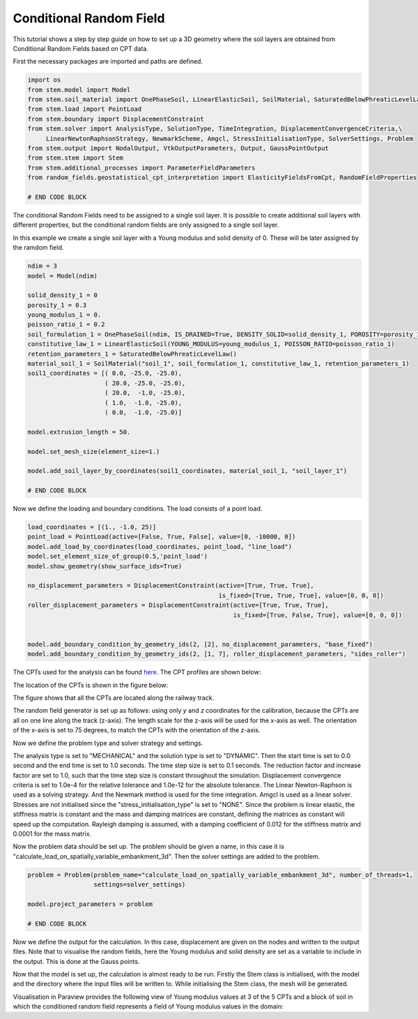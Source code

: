 
.. _tutorial5:

Conditional Random Field
------------------------
This tutorial shows a step by step guide on how to set up a 3D geometry where the soil layers are obtained
from Conditional Random Fields based on CPT data.

First the necessary packages are imported and paths are defined.

.. code-block:: python

    import os
    from stem.model import Model
    from stem.soil_material import OnePhaseSoil, LinearElasticSoil, SoilMaterial, SaturatedBelowPhreaticLevelLaw
    from stem.load import PointLoad
    from stem.boundary import DisplacementConstraint
    from stem.solver import AnalysisType, SolutionType, TimeIntegration, DisplacementConvergenceCriteria,\
         LinearNewtonRaphsonStrategy, NewmarkScheme, Amgcl, StressInitialisationType, SolverSettings, Problem
    from stem.output import NodalOutput, VtkOutputParameters, Output, GaussPointOutput
    from stem.stem import Stem
    from stem.additional_processes import ParameterFieldParameters
    from random_fields.geostatistical_cpt_interpretation import ElasticityFieldsFromCpt, RandomFieldProperties

    # END CODE BLOCK

The conditional Random Fields need to be assigned to a single soil layer.
It is possible to create additional soil layers with different properties, but the conditional random fields
are only assigned to a single soil layer.

In this example we create a single soil layer with a Young modulus and solid density of 0.
These will be later assigned by the ramdom field.

.. code-block:: python

    ndim = 3
    model = Model(ndim)

    solid_density_1 = 0
    porosity_1 = 0.3
    young_modulus_1 = 0.
    poisson_ratio_1 = 0.2
    soil_formulation_1 = OnePhaseSoil(ndim, IS_DRAINED=True, DENSITY_SOLID=solid_density_1, POROSITY=porosity_1)
    constitutive_law_1 = LinearElasticSoil(YOUNG_MODULUS=young_modulus_1, POISSON_RATIO=poisson_ratio_1)
    retention_parameters_1 = SaturatedBelowPhreaticLevelLaw()
    material_soil_1 = SoilMaterial("soil_1", soil_formulation_1, constitutive_law_1, retention_parameters_1)
    soil1_coordinates = [( 0.0, -25.0, -25.0),
                         ( 20.0, -25.0, -25.0),
                         ( 20.0,  -1.0, -25.0),
                         ( 1.0,  -1.0, -25.0),
                         ( 0.0,  -1.0, -25.0)]

    model.extrusion_length = 50.

    model.set_mesh_size(element_size=1.)

    model.add_soil_layer_by_coordinates(soil1_coordinates, material_soil_1, "soil_layer_1")

    # END CODE BLOCK


Now we define the loading and boundary conditions. The load consists of a point load.

.. code-block:: python

    load_coordinates = [(1., -1.0, 25)]
    point_load = PointLoad(active=[False, True, False], value=[0, -10000, 0])
    model.add_load_by_coordinates(load_coordinates, point_load, "line_load")
    model.set_element_size_of_group(0.5,'point_load')
    model.show_geometry(show_surface_ids=True)

    no_displacement_parameters = DisplacementConstraint(active=[True, True, True],
                                                        is_fixed=[True, True, True], value=[0, 0, 0])
    roller_displacement_parameters = DisplacementConstraint(active=[True, True, True],
                                                            is_fixed=[True, False, True], value=[0, 0, 0])


    model.add_boundary_condition_by_geometry_ids(2, [2], no_displacement_parameters, "base_fixed")
    model.add_boundary_condition_by_geometry_ids(2, [1, 7], roller_displacement_parameters, "sides_roller")


The CPTs used for the analysis can be found `here <https://github.com/StemVibrations/STEM/tests/CPTs>`_.
The CPT profiles are shown below:

.. image:: _static/CPT000000217393.png
    :scale: 15%
.. image:: _static/CPT000000217402.png
    :scale: 15%
.. image:: _static/CPT000000217406.png
    :scale: 15%
.. image:: _static/CPT000000217408.png
    :scale: 15%
.. image:: _static/CPT000000217409.png
    :scale: 15%

The location of the CPTs is shown in the figure below:

.. image:: _static/cpts_location.png

The figure shows that all the CPTs are located along the railway track.

The random field generator is set up as follows: using only `y` and `z` coordinates for the calibration,
because the CPTs are all on one line along the track (z-axis).
The length scale for the z-axis will be used for the x-axis as well.
The orientation of the x-axis is set to 75 degrees, to match the CPTs with the orientation of the z-axis.

.. code-block:: python
    cpt_folder = r'./tests/test_data/CPTs'
    orientation_x_axis = 75

    elastic_field_generator_cpt = ElasticityFieldsFromCpt(
        cpt_file_folder=cpt_folder,
        based_on_midpoint=True,
        max_conditioning_points=1000,
        orientation_x_axis=orientation_x_axis,
        porosity=0.3,
        water_density=1000,
        return_property=[RandomFieldProperties.YOUNG_MODULUS,
        RandomFieldProperties.DENSITY_SOLID],
    )

    calibration y and z richting
    vertical richting
    elastic_field_generator_cpt.calibrate_geostat_model(calibration_indices=[True, True, False], v_dim=1)

    CPT index vertical = 2

    field_parameters_json = ParameterFieldParameters(
                property_name=["YOUNG_MODULUS", "DENSITY_SOLID"],
                function_type="json_file",
                field_generator=elastic_field_generator_cpt)

    # END CODE BLOCK


Now we define the problem type and solver strategy and settings.

The analysis type is set to "MECHANICAL" and the solution type is set to "DYNAMIC".
Then the start time is set to 0.0 second and the end time is set to 1.0 seconds.
The time step size is set to 0.1 seconds.
The reduction factor and increase factor are set to 1.0, such that the time step size is constant throughout the
simulation. Displacement convergence criteria is set to 1.0e-4 for the relative tolerance and 1.0e-12 for the
absolute tolerance.
The Linear Newton-Raphson is used as a solving strategy. And the Newmark method is used for the time integration.
Amgcl is used as a linear solver. Stresses are not initialised since the "stress_initialisation_type" is set to "NONE".
Since the problem is linear elastic, the stiffness matrix is constant and the mass and
damping matrices are constant, defining the matrices as constant will speed up the computation. Rayleigh damping is
assumed, with a damping coefficient of 0.012 for the stiffness matrix and 0.0001 for the mass matrix.




.. code-block:: python
    end_time = 1.
    delta_time = 0.1
    analysis_type = AnalysisType.MECHANICAL
    solution_type = SolutionType.DYNAMIC

    # Set up start and end time of calculation, time step and etc
    time_integration = TimeIntegration(start_time=0.0, end_time=1., delta_time=0.25, reduction_factor=1.0,
                                       increase_factor=1.0)
    convergence_criterion = DisplacementConvergenceCriteria(displacement_relative_tolerance=1.0e-4,
                                                            displacement_absolute_tolerance=1.0e-12)
    strategy_type = LinearNewtonRaphsonStrategy()
    scheme_type = NewmarkScheme()
    linear_solver_settings = Amgcl()
    stress_initialisation_type = StressInitialisationType.NONE
    solver_settings = SolverSettings(analysis_type=analysis_type, solution_type=solution_type,
                                     stress_initialisation_type=stress_initialisation_type,
                                     time_integration=time_integration,
                                     is_stiffness_matrix_constant=True,
                                     are_mass_and_damping_constant=True,
                                     convergence_criteria=convergence_criterion,
                                     strategy_type=strategy_type,
                                     scheme=scheme_type,
                                     linear_solver_settings=linear_solver_settings,
                                     rayleigh_k=0.012,
                                     rayleigh_m=0.0001)

    # END CODE BLOCK

Now the problem data should be set up. The problem should be given a name, in this case it is
"calculate_load_on_spatially_variable_embankment_3d". Then the solver settings are added to the problem.

.. code-block:: python

    problem = Problem(problem_name="calculate_load_on_spatially_variable_embankment_3d", number_of_threads=1,
                      settings=solver_settings)

    model.project_parameters = problem

    # END CODE BLOCK

Now we define the output for the calculation. In this case, displacement are given on the nodes and written to
the output files. Note that to visualise the random fields, here the Young modulus and solid density are
set as a variable to include in the output. This is done at the Gauss points.

.. code-block:: python
    nodal_results = [NodalOutput.DISPLACEMENT]
    gauss_point_results = [GaussPointOutput.YOUNG_MODULUS, GaussPointOutput.DENSITY_SOLID]

    model.add_output_settings(
        part_name="porous_computational_model_part",
        output_dir=results_dir,
        output_name="vtk_output",
        output_parameters=VtkOutputParameters(
            file_format="ascii",
            output_interval=1,
            nodal_results=nodal_results,
            gauss_point_results=gauss_point_results,
            output_control_type="step"
        )
    )

    # END CODE BLOCK


Now that the model is set up, the calculation is almost ready to be run.
Firstly the Stem class is initialised, with the model and the directory where the input files will be written to.
While initialising the Stem class, the mesh will be generated.


.. code-block:: python
    stem = Stem(model, input_files_dir)
    stem.write_all_input_files()
    stem.run_calculation()


Visualisation in Paraview provides the following view of Young modulus values at 3 of the 5 CPTs and a block of soil in
which the conditioned random field represents a field of Young modulus values in the domain: